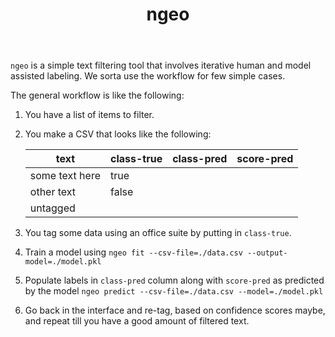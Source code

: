 #+TITLE: ngeo

=ngeo= is a simple text filtering tool that involves iterative human and model
assisted labeling. We sorta use the workflow for few simple cases.

The general workflow is like the following:

1. You have a list of items to filter.
2. You make a CSV that looks like the following:

   |----------------+------------+------------+------------|
   | text           | class-true | class-pred | score-pred |
   |----------------+------------+------------+------------|
   | some text here | true       |            |            |
   | other text     | false      |            |            |
   | untagged       |            |            |            |

3. You tag some data using an office suite by putting in =class-true=.
4. Train a model using ~ngeo fit --csv-file=./data.csv --output-model=./model.pkl~
5. Populate labels in =class-pred= column along with =score-pred= as predicted by
   the model ~ngeo predict --csv-file=./data.csv --model=./model.pkl~
6. Go back in the interface and re-tag, based on confidence scores maybe, and
   repeat till you have a good amount of filtered text.
